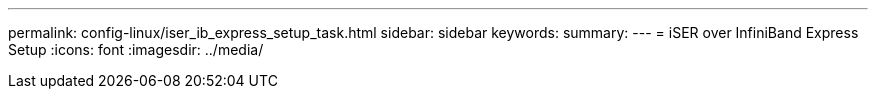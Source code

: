 ---
permalink: config-linux/iser_ib_express_setup_task.html
sidebar: sidebar
keywords:
summary: 
---
= iSER over InfiniBand Express Setup
:icons: font
:imagesdir: ../media/

[.lead]

